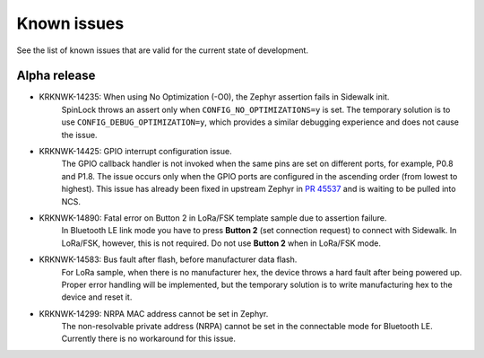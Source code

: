 .. _sidewalk_known_issues:

Known issues
************

See the list of known issues that are valid for the current state of development.

Alpha release
-------------
* KRKNWK-14235: When using No Optimization (-O0), the Zephyr assertion fails in Sidewalk init.
    SpinLock throws an assert only when ``CONFIG_NO_OPTIMIZATIONS=y`` is set.
    The temporary solution is to use ``CONFIG_DEBUG_OPTIMIZATION=y``, which provides a similar debugging experience and does not cause the issue.

* KRKNWK-14425: GPIO interrupt configuration issue.
    The GPIO callback handler is not invoked when the same pins are set on different ports, for example, P0.8 and P1.8.
    The issue occurs only when the GPIO ports are configured in the ascending order (from lowest to highest).
    This issue has already been fixed in upstream Zephyr in `PR 45537`_ and is waiting to be pulled into NCS.

* KRKNWK-14890: Fatal error on Button 2 in LoRa/FSK template sample due to assertion failure.
    In Bluetooth LE link mode you have to press **Button 2** (set connection request) to connect with Sidewalk.
    In LoRa/FSK, however, this is not required. Do not use **Button 2** when in LoRa/FSK mode.

* KRKNWK-14583: Bus fault after flash, before manufacturer data flash.
    For LoRa sample, when there is no manufacturer hex, the device throws a hard fault after being powered up.
    Proper error handling will be implemented, but the temporary solution is to write manufacturing hex to the device and reset it.

* KRKNWK-14299: NRPA MAC address cannot be set in Zephyr.
    The non-resolvable private address (NRPA) cannot be set in the connectable mode for Bluetooth LE.
    Currently there is no workaround for this issue.

.. _PR 45537: https://github.com/zephyrproject-rtos/zephyr/pull/45537
